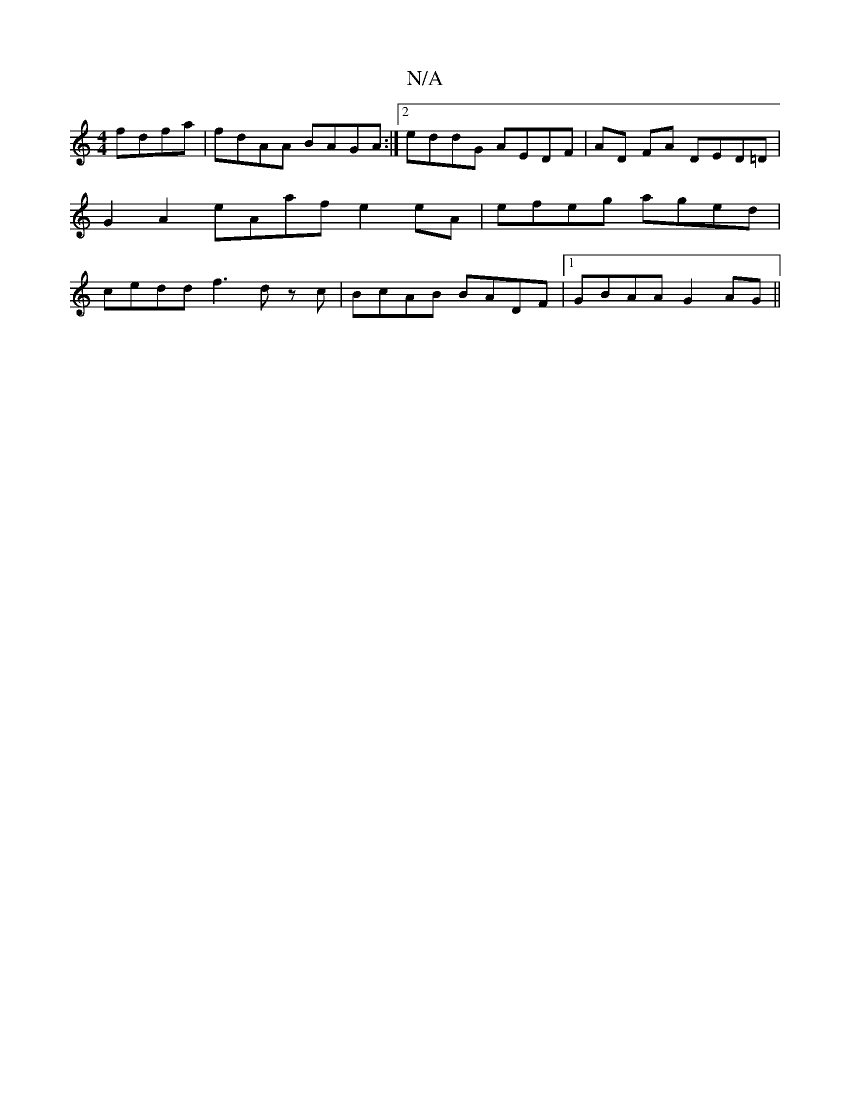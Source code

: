 X:1
T:N/A
M:4/4
R:N/A
K:Cmajor
fdfa | fdAA BAGA :|2 eddG AEDF | AD FA DED=D | G2 A2 eAaf e2 eA|efeg aged|cedd f3d zc|BcAB BADF|1 GBAA G2AG||

GBd ade | aeg gea | ecc A2D | G>AB def |
B2c A2 A | BAe dAc |
g[AF (3FEG E2 FG | F2 FE FD